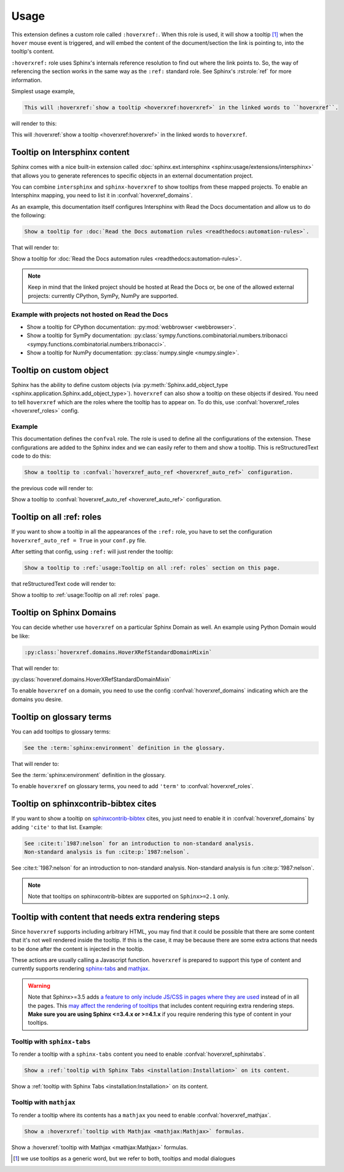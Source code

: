 Usage
=====

This extension defines a custom role called ``:hoverxref:``.
When this role is used, it will show a tooltip [#]_ when the ``hover`` mouse event is triggered,
and will embed the content of the document/section the link is pointing to, into the tooltip's content.

``:hoverxref:`` role uses Sphinx's internals reference resolution to find out where the link points to.
So, the way of referencing the section works in the same way as the ``:ref:`` standard role.
See Sphinx's :rst:role:`ref` for more information.

Simplest usage example,

.. code-block:: rst

   This will :hoverxref:`show a tooltip <hoverxref:hoverxref>` in the linked words to ``hoverxref``.

will render to this:

This will :hoverxref:`show a tooltip <hoverxref:hoverxref>` in the linked words to ``hoverxref``.


Tooltip on Intersphinx content
------------------------------

Sphinx comes with a nice built-in extension called :doc:`sphinx.ext.intersphinx <sphinx:usage/extensions/intersphinx>`
that allows you to generate references to specific objects in an external documentation project.

You can combine ``intersphinx`` and ``sphinx-hoverxref`` to show tooltips from these mapped projects. To enable an Intersphinx mapping, you need to list it in :confval:`hoverxref_domains`.

As an example, this documentation itself configures Intersphinx with Read the Docs documentation and allow us
to do the following:

.. code-block:: rst

   Show a tooltip for :doc:`Read the Docs automation rules <readthedocs:automation-rules>`.

That will render to:

Show a tooltip for :doc:`Read the Docs automation rules <readthedocs:automation-rules>`.

.. note::

   Keep in mind that the linked project should be hosted at Read the Docs or,
   be one of the allowed external projects:
   currently CPython, SymPy, NumPy are supported.


Example with projects not hosted on Read the Docs
~~~~~~~~~~~~~~~~~~~~~~~~~~~~~~~~~~~~~~~~~~~~~~~~~

* Show a tooltip for CPython documentation: :py:mod:`webbrowser <webbrowser>`.
* Show a tooltip for SymPy documentation: :py:class:`sympy.functions.combinatorial.numbers.tribonacci <sympy.functions.combinatorial.numbers.tribonacci>`.
* Show a tooltip for NumPy documentation: :py:class:`numpy.single <numpy.single>`.


Tooltip on custom object
------------------------

Sphinx has the ability to define custom objects (via :py:meth:`Sphinx.add_object_type <sphinx.application.Sphinx.add_object_type>`).
``hoverxref`` can also show a tooltip on these objects if desired.
You need to tell ``hoverxref`` which are the roles where the tooltip has to appear on.
To do this, use :confval:`hoverxref_roles <hoverxref_roles>` config.

Example
~~~~~~~

This documentation defines the ``confval`` role.
The role is used to define all the configurations of the extension.
These configurations are added to the Sphinx index and we can easily refer to them and show a tooltip.
This is reStructuredText code to do this:

.. code-block:: rst

   Show a tooltip to :confval:`hoverxref_auto_ref <hoverxref_auto_ref>` configuration.

the previous code will render to:

Show a tooltip to :confval:`hoverxref_auto_ref <hoverxref_auto_ref>` configuration.


Tooltip on all :ref: roles
--------------------------

If you want to show a tooltip in all the appearances of the ``:ref:`` role,
you have to set the configuration ``hoverxref_auto_ref = True`` in your ``conf.py`` file.

After setting that config, using ``:ref:`` will just render the tooltip:

.. code-block:: rst

   Show a tooltip to :ref:`usage:Tooltip on all :ref: roles` section on this page.

that reStructuredText code will render to:

Show a tooltip to :ref:`usage:Tooltip on all :ref: roles` page.

Tooltip on Sphinx Domains
-------------------------

You can decide whether use ``hoverxref`` on a particular Sphinx Domain as well.
An example using Python Domain would be like:

.. code-block:: rst

   :py:class:`hoverxref.domains.HoverXRefStandardDomainMixin`

That will render to:

:py:class:`hoverxref.domains.HoverXRefStandardDomainMixin`


To enable ``hoverxref`` on a domain, you need to use the config :confval:`hoverxref_domains`
indicating which are the domains you desire.


Tooltip on glossary terms
-------------------------

You can add tooltips to glossary terms:

.. code-block:: rst

   See the :term:`sphinx:environment` definition in the glossary.

That will render to:

See the :term:`sphinx:environment` definition in the glossary.

To enable ``hoverxref`` on glossary terms, you need to add ``'term'`` to :confval:`hoverxref_roles`.


Tooltip on sphinxcontrib-bibtex cites
-------------------------------------

If you want to show a tooltip on `sphinxcontrib-bibtex <https://sphinxcontrib-bibtex.readthedocs.io/en/latest/>`_ cites,
you just need to enable it in :confval:`hoverxref_domains` by adding ``'cite'`` to that list.
Example:

.. code-block:: rst

   See :cite:t:`1987:nelson` for an introduction to non-standard analysis.
   Non-standard analysis is fun :cite:p:`1987:nelson`.

See :cite:t:`1987:nelson` for an introduction to non-standard analysis.
Non-standard analysis is fun :cite:p:`1987:nelson`.

.. note::

   Note that tooltips on sphinxcontrib-bibtex are supported on ``Sphinx>=2.1`` only.

.. bibliography::


Tooltip with content that needs extra rendering steps
-----------------------------------------------------

Since ``hoverxref`` supports including arbitrary HTML,
you may find that it could be possible that there are some content that it's not well rendered inside the tooltip.
If this is the case, it may be because there are some extra actions that needs to be done after the content is injected in the tooltip.

These actions are usually calling a Javascript function.
``hoverxref`` is prepared to support this type of content and currently supports rendering
`sphinx-tabs`_ and mathjax_.

.. warning::

   Note that Sphinx>=3.5 adds `a feature to only include JS/CSS in pages where they are used`_ instead of in all the pages.
   This `may affect the rendering of tooltips`_ that includes content requiring extra rendering steps.
   **Make sure you are using Sphinx <=3.4.x or >=4.1.x** if you require rendering this type of content in your tooltips.

   .. _a feature to only include JS/CSS in pages where they are used: https://github.com/sphinx-doc/sphinx/pull/8631
   .. _may affect the rendering of tooltips: https://github.com/sphinx-doc/sphinx/issues/9115


Tooltip with ``sphinx-tabs``
~~~~~~~~~~~~~~~~~~~~~~~~~~~~

To render a tooltip with a ``sphinx-tabs`` content you need to enable :confval:`hoverxref_sphinxtabs`.

.. code-block:: rst

   Show a :ref:`tooltip with Sphinx Tabs <installation:Installation>` on its content.

Show a :ref:`tooltip with Sphinx Tabs <installation:Installation>` on its content.


Tooltip with ``mathjax``
~~~~~~~~~~~~~~~~~~~~~~~~

To render a tooltip where its contents has a ``mathjax`` you need to enable :confval:`hoverxref_mathjax`.

.. code-block:: rst

   Show a :hoverxref:`tooltip with Mathjax <mathjax:Mathjax>` formulas.

Show a :hoverxref:`tooltip with Mathjax <mathjax:Mathjax>` formulas.


.. _sphinx-tabs: https://github.com/djungelorm/sphinx-tabs
.. _mathjax: http://www.sphinx-doc.org/es/master/usage/extensions/math.html#module-sphinx.ext.mathjax

.. [#] we use tooltips as a generic word, but we refer to both, tooltips and modal dialogues
